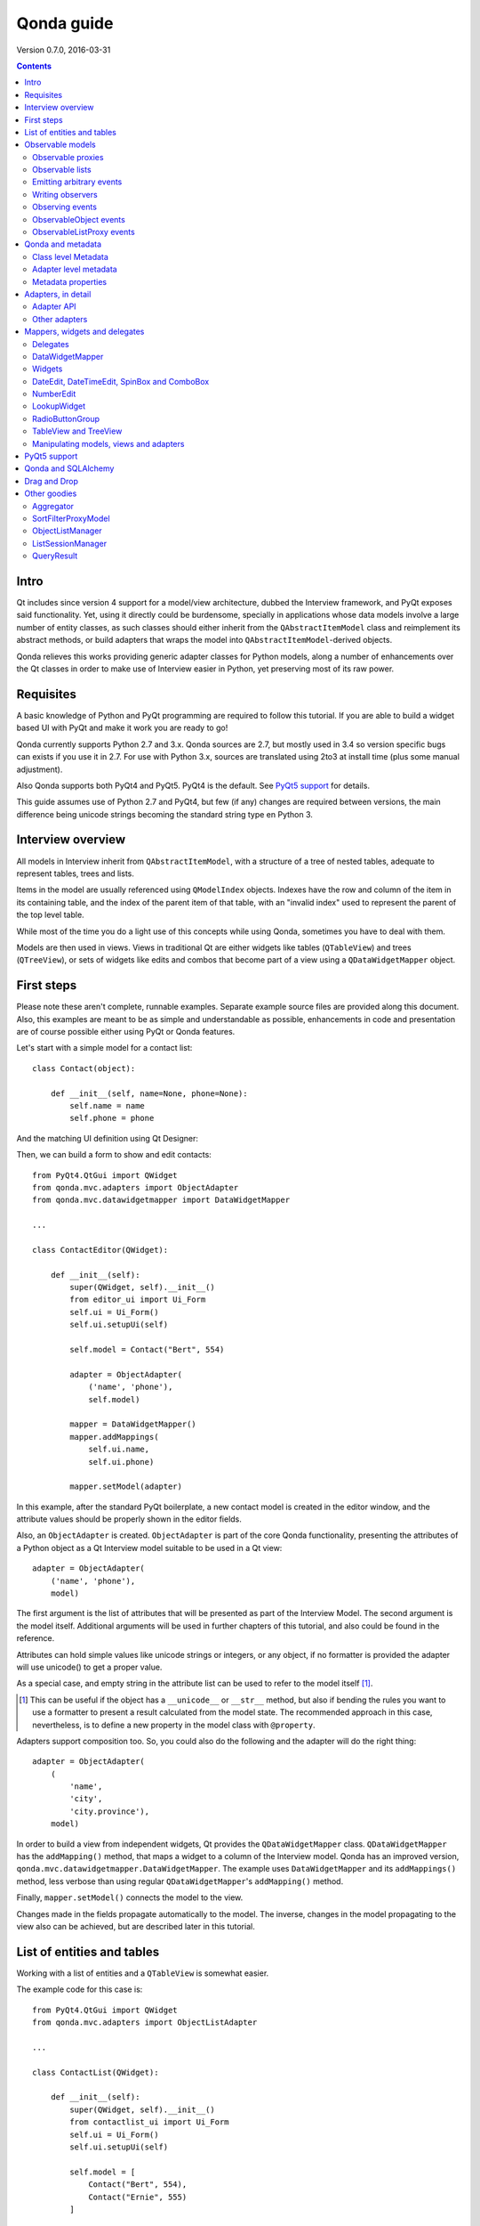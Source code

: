 ===========
Qonda guide
===========

.. image:: images/logo.png
    :alt: Qonda Logo
    :align: center


Version 0.7.0, 2016-03-31


.. contents::


Intro
=====

Qt includes since version 4 support for a model/view architecture,
dubbed the Interview framework, and PyQt exposes said functionality.
Yet, using it directly could be burdensome, specially in applications
whose data models involve a large number of entity classes, as such
classes should either inherit from the ``QAbstractItemModel`` class and
reimplement its abstract methods, or build adapters that
wraps the model into ``QAbstractItemModel``-derived objects.

Qonda relieves this works providing generic adapter classes for
Python models, along a number of enhancements over the Qt classes
in order to make use of Interview easier in Python, yet preserving
most of its raw power.

Requisites
==========

A basic knowledge of Python and PyQt programming are required to follow
this tutorial. If you are able to build a widget based UI with PyQt and
make it work you are ready to go!

Qonda currently supports Python 2.7 and 3.x. Qonda sources are 2.7, but
mostly used in 3.4 so version specific bugs can exists if you use it in 2.7.
For use with Python 3.x, sources are translated using 2to3 at install time
(plus some manual adjustment).

Also Qonda supports both PyQt4 and PyQt5. PyQt4 is the default. See
`PyQt5 support`_ for details.

This guide assumes use of Python 2.7 and PyQt4, but few (if any) changes are
required between versions, the main difference being unicode strings becoming
the standard string type en Python 3.

Interview overview
==================

All models in Interview inherit from ``QAbstractItemModel``, with a
structure of a tree of nested tables, adequate to represent tables,
trees and lists.

Items in the model are usually referenced using ``QModelIndex`` objects.
Indexes have the row and column of the item in its containing table,
and the index of the parent item of that table, with an "invalid index"
used to represent the parent of the top level table.

While most of the time you do a light use of this concepts while using
Qonda, sometimes you have to deal with them.

Models are then used in views. Views in traditional Qt are either widgets
like tables (``QTableView``) and trees (``QTreeView``), or sets of widgets like
edits and combos that become part of a view using a ``QDataWidgetMapper``
object.

First steps
===========

Please note these aren't complete, runnable examples. Separate
example source files are provided along this document. Also, this examples
are meant to be as simple and understandable as possible, enhancements in
code and presentation are of course possible either using PyQt or Qonda
features.

Let's start with a simple model for a contact list::

    class Contact(object):

        def __init__(self, name=None, phone=None):
            self.name = name
            self.phone = phone

And the matching UI definition using Qt Designer:

.. image:: images/editor.png
   :align: center

Then, we can build a form to show and edit contacts::

    from PyQt4.QtGui import QWidget
    from qonda.mvc.adapters import ObjectAdapter
    from qonda.mvc.datawidgetmapper import DataWidgetMapper

    ...

    class ContactEditor(QWidget):

        def __init__(self):
            super(QWidget, self).__init__()
            from editor_ui import Ui_Form
            self.ui = Ui_Form()
            self.ui.setupUi(self)

            self.model = Contact("Bert", 554)

            adapter = ObjectAdapter(
                ('name', 'phone'),
                self.model)

            mapper = DataWidgetMapper()
            mapper.addMappings(
                self.ui.name,
                self.ui.phone)

            mapper.setModel(adapter)


In this example, after the standard PyQt boilerplate, a new contact
model is created in the editor window, and the attribute values should be
properly shown in the editor fields.

Also, an ``ObjectAdapter`` is created. ``ObjectAdapter`` is part of the core
Qonda functionality, presenting the attributes of a Python object as a Qt
Interview model suitable to be used in a Qt view::

    adapter = ObjectAdapter(
        ('name', 'phone'),
        model)

The first argument is the list of attributes that will be presented as part
of the Interview Model. The second argument is the model itself. Additional
arguments will be used in further chapters of this tutorial, and also could
be found in the reference.

Attributes can hold simple values like unicode strings or integers, or any
object, if no formatter is provided the adapter will use unicode() to get
a proper value.

As a special case, and empty string in the attribute list can be used to refer
to the model itself [#]_.

.. [#] This can be useful if the object has a ``__unicode__`` or ``__str__``
       method, but also if bending the rules you want to use a formatter
       to present a result calculated from the model state. The recommended
       approach in this case, nevertheless, is to define a new property in the
       model class with ``@property``.

Adapters support composition too. So, you could also do the following and the
adapter will do the right thing::

    adapter = ObjectAdapter(
        (
            'name',
            'city',
            'city.province'),
        model)


In order to build a view from independent widgets, Qt provides the
``QDataWidgetMapper`` class. ``QDataWidgetMapper`` has the ``addMapping()``
method, that maps a widget to a column of the Interview model.
Qonda has an improved version, ``qonda.mvc.datawidgetmapper.DataWidgetMapper``.
The example uses ``DataWidgetMapper`` and its ``addMappings()`` method,
less verbose than using regular ``QDataWidgetMapper``'s
``addMapping()`` method.

Finally, ``mapper.setModel()`` connects the model to the view.

Changes made in the fields propagate automatically to the model.
The inverse, changes in the model propagating to the view also can be achieved,
but are described later in this tutorial.

List of entities and tables
===========================

Working with a list of entities and a ``QTableView`` is somewhat easier.

.. image:: images/contactlist.png
   :align: center

The example code for this case is::

    from PyQt4.QtGui import QWidget
    from qonda.mvc.adapters import ObjectListAdapter

    ...

    class ContactList(QWidget):

        def __init__(self):
            super(QWidget, self).__init__()
            from contactlist_ui import Ui_Form
            self.ui = Ui_Form()
            self.ui.setupUi(self)

            self.model = [
                Contact("Bert", 554),
                Contact("Ernie", 555)
            ]

            adapter = ObjectListAdapter(
                ('name', 'phone'),
                self.model)

            self.ui.contacts.setModel(adapter)


The adapter in this case is an ``ObjectListAdapter``, that adapts a list of
entities of the same class::

    adapter = ObjectListAdapter(
        ('name', 'phone'),
        self.model)

Of course, you also could use ``ObjectListAdapter`` with ``DataWidgetMapper``,
showing an entity at once (check ``QDataWidgetMapper`` documentation for
details), or ``ObjectAdapter`` with a ``QTableView``, although silly as
``ObjectAdapter`` is a one row model.

Observable models
=================

Both examples have a limitation: As soon as you modify your Python model,
you'll find your view won't get updated. In order to have model changes
automatically updated, you either need to make your model observable,
or use proxy objects.

To make your model observable, you need to make your class inherit from
``Observable``. You usually will use ``ObservableObject``, that emits update
events when you set your object attributes::

    from qonda.mvc.observable import ObservableObject


    class Contact(ObservableObject):

        def __init__(self, name=None, phone=None):
            ObservableObject.__init__(self)
            self.name = name
            self.phone = phone


By default, update events happen when any public attribute (not starting
with underscore) is set. If you want to restrict events to a subset of
attributes, use the ``_notifiables_`` class attribute::

    class Contact(ObservableObject):

        _notifiables_ = ('name', 'phone')

        def __init__(self, name=None, phone=None, city=None):
            ObservableObject.__init__(self)
            self.name = name
            self.phone = phone
            self.city = city  # Changes in this attribute won't trigger events

Note that if you override ``__init__`` like in the example, **you must** call
the superclass ``__init__()``.

If you need to use ObservableObject along with other parent class, please
note that ``__init__()`` in Observable objects don't call ``super()``, hence you
will need to write your own ``__init__()`` method and call either ``__init__()``
individually there.

Also, Observable (and hence ObservableObject) has support for objects persisted
using SQLAlchemy implementing a *reconstructor* method. Therefore Observable
descendants implementing a reconstructor must call ``super().reconstructor()``.

Adapters observe observable objects automatically, no further action is
required.

.. note:: When a ``x`` attribute of an ObservableObject instance is set to
    an ObservableObject instance, the first instance will observe the second
    instance automatically, and a ``y`` attribute update in the second instance
    will be seen by observers of the first one as updates of the ``x.y``
    attribute.

    While this is usually convenient, in large models this could cause
    innecessary overhead, specially if objects relate to each other.
    In those cases you should consider using ``_notifiables_``, to limit
    events retransmission.


Observable proxies
------------------

As an alternative, if you don't want to have your model coupled with Qonda,
you can use ``ObservableProxy``::

    from qonda.mvc.observable import ObservableProxy

    ...
    self.model = ObservableProxy(model)
    adapter = ObjectAdapter(
        ('name', 'phone'),
        self.model)
    self.mapper.setModel(adapter)


Of course, the catch is that any further changes to the model should be done
through the proxy in order to get the views updated. Eventually you could wrap
any method of the model that updates the attributes in order to emit the update
event after the change.

Observable lists
----------------

Observable lists are always implemented as proxies, but the target argument
is optional.::

    from qonda.mvc.observable import ObservableListProxy

    ...
    self.model = ObservableListProxy(contacts)
    adapter = ObjectListAdapter(
        ('name', 'phone'),
        self.model)
    self.mapper.setModel(adapter)

If you don't provide a target, a new empty list is used, and could be used
as a regular list::

    self.model = ObservableListProxy()
    self.model.append(Contact("Bert", 554))

Observable lists track list operations like insertions or removals, but they
don't observe changes on its items, to do so those must be observable (and
observed) as well.

Emitting arbitrary events
-------------------------

You can use the observable/observer infrastructure for your own purposes too.
For this, besides inheriting from one of the observable classes
(``Observable``, ``ObservableObject``, ``ObservableProxy`` and
``ObservableListProxy``), you must use the ``Observable._notify`` method with
the event type and any event related data you want to pass to your observers::

    class MyObservableObject(Observable):
    ...
        def my_event(self):
            ...
            my_event_related_data = 42
            self._notify("my_event_type", my_event_related_data)

Writing observers
-----------------

Any callable can be an observer, so you can either use methods, standalone
functions, or any other callable object.

The prototype for an observer is::

    observer_function(sender, event_type, observer_data, event_data)

Where sender is the object emitting the event, event_type is the event type
from the ``_notify()`` method, observer_data is extra data provided when
setting the observer,
and event_data is the data from the ``_notify()`` method.

Observing events
----------------

In order to observe events, you must call the ``add_callback()`` method of
the observable object::

    observer_data = 123
    model.add_callback(my_callback, observer_data)

Where observer_data is any additional data required by the observer to
process the event.

Any number of observers can observe an object, and an observer can observe
any number of objects. There is no warranty on the order of callback
invocation.

You also can stop observing an object::

    model.remove_callback(my_callback)

ObservableObject events
-----------------------

Currently, ``ObservableObject``  and ``ObservableProxy`` emit the following
events:

* before_update: Immediately before assigning a new value to an attribute.
  event_data is a tuple of length 1 containing the attribute name.
* update: Immediately after assigning a new value to an attribute.
  event_data is a tuple of length 1 containing the attribute name.

Hence, an observer for an ObservableObject could be::

    def observer(sender, event_type, _, attributes):
        if event_type == "update":
            if "price" in attributes:
                sender.tax = sender.price * TAX_RATE
                sender.total = sender.price + sender.tax

While ``attributes`` is a tuple of length 1 as a generalization.
Your observers should be written, as best practice, for an arbitrary number
of attributes,  and use ``for`` and ``in``, so they will work correctly if
you use them with other Observable objects that could emit events with
several attributes at once.

ObservableListProxy events
--------------------------

``ObservableListProxy`` objects emit the following events:

* before_setitem: Before doing ``l[i] = x or l[i:j] = new_items``.
  Event data: index (or slice), and new value length.
* setitem: After doing ``l[i] = x or l[i:j] = new_items``.
  Event data: index (or slice), and new value length.
* before_delitem: Before doing ``del l[i]``, ``l.remove(x)`` or ``l.pop()``.
  Event data: index.
* delitem: After doing ``del l[i]``, ``l.remove(x)`` or ``l.pop()``.
  Event data: index.
* before_insert: Before doing ``l.insert(i, x)``.
  Event data: index.
* insert: After doing ``l.insert(i, x)``.
  Event data: index.
* before_append: Before doing ``l.append(x)``.
  Event data: None.
* append: After doing ``l.append(x)``.
  Event data: None.
* before_extend: Before doing ``l.extend(items)``.
  Event data: len(items).
* extend: After doing ``l.extend(items)``.
  Event data: len(items).

Qonda and metadata
==================

There are several customizations in the handling of the model available,
those are done using model metadata. Most metadata properties are related
to Qt Interview roles.

You can set metadata:

* In the model class.
* In the adapter.

Class level Metadata
--------------------

You can add metadata to your model classes, using the ``_qonda_column_meta_``
class. Those are dicts, with keys being the name of the attributes the
metadata is being defined, and values are dicts of attribute specific
metadata::

    class Contact(ObservableObject):

        _qonda_column_meta_ = {
            'name': {
                'title': "Full Name",
                'width': 30
                }
            }

        def __init__(self, name=None, phone=None):
            ObservableObject.__init__(self)
            self.name = name
            self.phone = phone

.. tip:: Alternatively lack of coupling can be preserved assigning
    `` _qonda_column_meta_`` outside the class definition::

	    Contact._qonda_column_meta_ = {
		'name': {
		    'width': 30
		    }
		}

Using class level metadata only works when the class argument is set in the
adapter constructor. See next section for details.

Also, instead of a dict you can use the type (class) of an attribute.
In that case, the special key '.' in the attribute class metadata is used
for such attribute.::

    class Contact(ObservableObject):

        _qonda_column_meta_ = {
            '.': {  # Metadata for this class when used as a value
                'width': 30
            },
            'name': {
                'title': "Full Name",
                'width': 30
                }
            }

    class Call(ObservableObject):

        _qonda_column_meta_ = {
            'contact': Contact  # Use metadata from '.' key from Contact
            }

If you plan to use composited attributes in your adapters (like 'contact.phone',
make sure to use types as metadata, this way Qonda will be able to find the
proper metadata following the chain of metadata definitions.

Besides the special '.' key, you can define the special '*' key, in order to
set metadata properties affecting the presentation of all the attributes,
(e.g. a full row in a view), without repeating them for
each attribute::

    class Contact(ObservableObject):

        _qonda_column_meta_ = {
            },
            '*' {
		# Common metadata for all attributes of this class instances
                'foreground': QColor("blue")  # All attributes displayed in blue
                                              # unless foreground is set in
                                              # an attribute key
            },
            'name': {
                'title': "Full Name",
                'width': 30,
		'foreground': QColor("white")  # This overrides the blue foreground
                }
            }


Adapter level metadata
----------------------

You can add or override metadata in each adapter, setting the desired property
as a tuple containing the attribute name and the dict metadata::

        adapter = ObjectListAdapter(
            (
                ('name', {
                    'width': 30
                }),
                'phone'
            ),
            self.model)

For compatibility with older releases, Qonda also accepts the deprecated
``column_meta`` argument. The argument is a tuple of dicts, one as many columns
have the adapter::

        adapter = ObjectListAdapter(
            ('name', 'phone'),
            self.model, column_meta=
            (
                {'width': 30},
                {}
            ))

If class metadata is also available, adapter uses both. Individual
metadata properties set in the adapter override properties in class
metadata when both are set.

Metadata properties
-------------------

The next metadata properties are available, column wise:

==================  ======================  ==========================  =============  ========================================
Property            Property type           Value type                  Qt Role        Description
==================  ======================  ==========================  =============  ========================================
title               Constant                unicode                     DisplayRole    Column title in QTableView and QTreeView
width               Constant                int                         SizeHintRole   Column width in characters. Used in
                                                                                       table and tree views along
                                                                                       ``resizeColumnsToContents()``
columnResizeMode    Constant                ``QHeaderView.ResizeMode``                 ResizeMode for the column (Qonda
                                                                                       extension, works with Qonda's TableView
                                                                                       and TreeView widgets).
                                                                                       Usually set to ``QHeaderView.Stretch``
                                                                                       (use any extra available space) or
                                                                                       ``QHeaderView.ResizeToContents`` (use
                                                                                       available space according to contents)
==================  ======================  ==========================  =============  ========================================

The next metadata properties are available, attribute value wise:

================== ====================== ======================== ============== ============================================
Property           Property type          Value type               Qt Role        Description
================== ====================== ======================== ============== ============================================
displayFormatter   Callable               unicode                  DisplayRole    A callable that receives the attribute value
                                                                                  and returns the formatted for displaying in
                                                                                  a view.
editFormatter      Callable               unicode                  EditRole       A callable that receives the attribute value
                                                                                  and returns the formatted for displaying in
                                                                                  editors.
decoration         Callable or constant   ``QIcon``, ``QColor``    DecorationRole Icon for the attribute. If it's a callable
                                          or ``QPixmap``                          it receives the entity as argument.
tooltip            Callable or constant   unicode                  ToolTipRole    Tooltip for the attribute. If it's a callable
                                                                                  it receives the entity as argument.
statustip          Callable or constant   unicode                  StatusTipRole  Statustip for the attribute. If it's a
                                                                                  callable it receives the entity as argument.
whatsthis          Callable or constant   unicode                  WhatsThisRole  What's this help text for the attribute. If
                                                                                  it's a callable it receives the entity as
                                                                                  argument.
font               Callable or constant   ``QFont``                FontRole       Font family/size/style/weight used to show
                                                                                  the value. If it's a callable it receives
                                                                                  the entity as argument.
alignment          Constant               ``Qt.Alignment``         AlignmentRole  Field alignment.
background         Callable or constant   ``QBrush`` or ``QColor`` BackgroundRole Color/brush used to paint the background of
                                                                                  the widget or field. If it's a callable it
                                                                                  receives the entity as argument.
foreground         Callable or constant   ``QBrush`` or ``QColor`` ForegroundRole Color/brush used to paint the value on the
                                                                                  widget or field. If it's a callable it
                                                                                  receives the entity as argument.
mime               Callable                object                                 A callable returning data representing the
                                                                                  item in order to be serialized in a
                                                                                  call to mimeData(). See Drag 'n Drop support.
flags              dict, keys are
                   ``Qt.ItemFlags``,      bool                                    Flags of the Interview model item, such as
                   values are callables                                           the item being enabled, editable or
                   or constants                                                   selectable.
================== ====================== ======================== ============== ============================================


Adapters, in detail
===================

The full syntax for ``ObjectAdapter`` creation is::

    ObjectAdapter(properties, model=None, class_=None,
            column_meta=None, row_meta=None, parent=None)

* properties: A list (but usually a Python tuple) of either attribute names, or
  tuples containing each attribute name along a dict with adapter level metadata.
* model: The model entity object
* class\_: The class of the model, for metadata purposes, as model eventually could be None. See also ``ObjectListAdapter``.
* column_meta: The adapter level metadata, a list or tuple of dict **(DEPRECATED)**.
* row_meta: Adapter level row wide metadata, a dict.
* parent: As adapters are QObject inheritors, can have parents for memory management purposes. Usually not used.

The syntax for ``ObjectListAdapter`` is similar::

    ObjectListAdapter(properties, model=None, class_=None, column_meta=None,
        row_meta=None, parent=None, options=None, item_factory=None)

* class\_: For metadata purposes, but also for row appending. See also ``item_factory``.
* options: A set of options, by default assumes {'edit', 'append'}:
    + edit: Allow item editing (currently not used, see flags)
    + append: Allows visual appending by showing a fake row at the bottom of the model. (Currently used only in empty models)
* item_factory: Callable that return a new entity to be inserted into the model when ``insertRows()`` is called from the Qt side. If not set, ``class_`` constructor is used.

Adapter API
-----------

Adapters inherits from ``QAbstractItemModel``, and as such implements all
of its methods and properties. Also implements the next methods.

* ``getPyModel()``: Returns the Python model of the adapter.::

    # What's the current model for this adapter?
    model = self.adapter.getPyModel()
    model.foo = 5

* ``setPyModel(model)``: Changes the underlying Python model of the adapter.::

    # Need to completely replace the model for a new one
    self.adapter.setPyModel(model)


* ``getPyObject(index)``: Returns the entity matching the given ``QModelIndex``.
    In ObjectAdapter returns the model for any index, in ObjectListAdapter
    returns the row of the list for the matching row of the index, and
    so on.::

        # See also datawidgetmapper.DataWidgetMapper.currentPyObject(),
        # widgets.views TableView.currentPyObject(),
        # and widgets.views TreeView.currentPyObject()
        current_contact = self.adapter.getPyObject(self.ui.contacts.currentIndex())

* ``getPropertyColumn(propertyname)``: Returns the column number of the given
    property.::

        # Hide the column for phone without having the column number at hand
        column = self.adapter.getPropertyColumn('phone')
        self.ui.contact.setColumnHidden(column, True)

* ``getColumnProperty(col)``: Returns the property name of the given column.

* ``properties()``: Returns the property list


Other adapters
--------------

``ValueListAdapter`` wraps a list of objects to be interpreted as values,
implementing a single column Interview model where each item matches one
value::

    ValueListAdapter(model, parent=None, class_=None,
        column_meta=None, row_meta=None)

Note that no property argument is required, however ``column_meta`` is
still a sequence, in order to be consistent with other adapters.

Common use of ``ValueListAdapter`` is as the model for combo boxes::

    choices = ["Apple", "Orange", "Banana"]  # Any kind of object allowed
    self.choices_adapter = ValueListAdapter(choices)
    self.ui.comboBox.setModel(self.choices_adapter)

``ObjectTreeAdapter`` is a more powerful version of ``ObjectListAdapter``,
able to wrap a tree-like structure of objects of the same type::

    ObjectTreeAdapter(properties, model=None, class_=None,
            column_meta=None, row_meta=None, qparent=None,
            rootless=False, options=None, parent_attr='parent',
            children_attr='children'):

* qparent: Same as parent in previous cases.
* rootless: If ``False``, the model tree have a root object. If ``True``, the provided model is a list with no common root.
* parent_attr: Name of the model's attribute that reference each item parent
* children_attr: Name of the model's attribute that references each item children.


Mappers, widgets and delegates
==============================

Delegates
---------

Delegates are objects that copy values from the model to the view, and vice
versa. When used in views like ``QTableView``, also build alternate editors
and draw values in the view.

Qonda provides several custom delegates, in order to use alternative editor
in views, and being able to customize the editor properties:

* ComboBoxDelegate: Use QComboBox in views::

    mvc.delegates.ComboBoxDelegate(parent=None, model=None, **properties)

* SpinBoxDelegate: Use QSpinBox in views::

    mvc.delegates.SpinBoxDelegate(parent=None, **properties)

* DateEditDelegate: Use QDateEdit in views::

    mvc.delegates.DateEditDelegate(parent=None, **properties)

* LineEditDelegate: Use QLineEdit with alignment, inputMask, etc.::

    mvc.delegates.LineEditDelegate(parent=None, validator=None, **properties):

* CheckBoxDelegate: Use QCheckBox in views.::

    mvc.delegates.CheckBoxDelegate(parent=None, **properties)

* LookupWidgetDelegate: Use LookupWidgetDelegate in views.::

    widgets.LookupWidgetDelegate(parent=None, search_function=None, search_window=None,
            display_formatter=unicode)

* NumberEditDelegate: Use NumberEdit in views.::

    widgets.NumberEditDelegate(parent=None, decimals=0, returnDecimal=False)

* PixmapDelegate: Show pixmap values in views.::

    mvc.delegates.PixMapDelegate(parent=None, scale=False)

Also delegates uses the customized widgets (see below).

``ComboBoxDelegate`` is also special. Working with vanilla ``QComboBox``
means working with the chosen value index. ``ComboBoxDelegate`` uses
the model value directly, so setting a model attribute to the selected
value (being the value a string or any arbitrary type) will be transparent.

If QComboBox.editable is set to True, the property should be always a str, as
it returns QCombBox.currentText() as the model value.

Qt uses delegates along with (Q)DataWidgetMapper for value parsing and formatting,
and in views (QTableView/QTreeView) for editor widget creation.

``DataWidgetMapper`` (see below) use this delegates automatically when appropiate::

    from qonda.datawidgetmapper import DataWidgetMapper
    ...
    self.mapper = DataWidgetMapper()
    self.mapper.addMappings(
        self.ui.name,
        self.ui.phone,
        # if contactType is a QComboBox, mapper will use
	# a ComboBoxDelegate automatically.
	self.ui.contactType)

If you need to use a customized delegate (e.g. setting editor properties),
use the ``addMapping()`` method with the ``delegate`` argument::

    from qonda.datawidgetmapper import DataWidgetMapper
    from qonda.mvc.delegates import LineEditDelegate

    ...

    mapper.addMapping(self.ui.name, 0)
    mapper.addMapping(self.ui.phone, 1,
        delegate=LineEditDelegate(self, inputMask="999-9999"))


In views, you must use the ``setItemDelegateForColumn()`` method::

    self.ui.contacts.setItemDelegateForColumn(1,
        LineEditDelegate(self, inputMask="999-9999"))

DataWidgetMapper
----------------

``DataWidgetMapper`` provides a more powerful and convenient alternative
to stock ``QDataWidgetMapper``:

* Uses the appropiate, alternative delegate if registered in the
  ``_mappingDelegateClass`` attribute of the widget class, or via the
  delegate attribute in the ``addMapping()`` method::

    from qonda.datawidgetmapper import DataWidgetMapper
    ...
    self.mapper = QDataWidgetMapper()
    ...
    # If category is a QComboBox, uses ComboBoxDelegate automatically
    self.mapper.addMapping(self.ui.category)

* Uses an enhanced ``ItemDelegate`` delegate, in order to set widget colors
  and fonts along the value.
* Enhances the ``addMapping()`` method to specify an alternate delegate.

    self.mapper.addMapping(self.ui.image, delegate=ImageDelegate(self))

* Adds an ``addMappings`` method for quick setting of mappings.::

    # This is the same as 2 addMapping() calls with sections 0 and 1
    self.mapper.addMappings(
        self.ui.name,
        self.ui.phone)

* Alternatively, mapping can be set from a list or property names using
  ``mapFromPropertyList``.::

    # This will map to widgets "name", "phone", "city" and "city_province"
    self.mapper.mapFromPropertyList(self.ui,
        ('name', 'phone', 'city', 'city.province'))

    # Using properties from an adapter
    self.mapper.mapFromPropertyList(self.ui, adapter.properties())

* Widgets can be mapped with no model assigned, and mappings persists after a
  call to ``setModel()``
* ``setModel()`` automatically do ``toFirst()``::

    self.mapper = DataWidgetMapper()
    self.mapper.addMappings(
        self.ui.name,
        self.ui.phone)
    self.mapper.setModel(model)  # New model doesn't clear mappings
                                 # Already shows first row

* Adds a convenience ``currentPyObject()`` method to get the Python object for
  the current row.::

    # Same as
    # current_contact = self.adapter.getPyObject(
    #     self.adapter.index(self.mapper.currentIndex(), 0))
    current_contact = self.mapper.currentPyObject()

Widgets
-------

Qonda also provides a set of enhanced widgets:

* DateEdit: A ``QDateEdit`` allowing empty values
* DateTimeEdit: A ``QDateTimeEdit`` allowing empty values
* SpinBox: A ``QSpinBox`` allowing empty values
* DecimalSpinBox: A ``QDoubleSpinBox`` returning Decimal and allowing empty
  values
* ComboBox: A ``QComboBox`` allowing empty values:
* MaskedLineEdit: A ``QLineEdit`` that filters out the mask separators from
    the value.
* NumberEdit: A ``QLineEdit`` for localized number editing.
* RadioButtonGroup: A ``QWidget`` containing ``QRadioButton`` representing a
  discrete value.

DateEdit, DateTimeEdit, SpinBox and ComboBox
--------------------------------------------

New properties:

* allowEmpty(getAllowEmpty/setAllowEmpty), default=True: if True, the widget
  can be empty.

NumberEdit
----------

New properties:

* value(getValue/setValue): Get/Set the value of the widget.

* decimals(getDecimals/setDecimals), default=0

* returnDecimal(getReturnDecimal/setReturnDecimal), default=False: If False,
  returned values are of type ``float``, if True are of type
  ``decimal.Decimal``.


LookupWidget
------------

Besides enhancing standard widgets, Qonda provides ``LookupWidget`` and it's
very useful to set attributes when the number of allowable values is too
large for a combo box. At first sight, ``LookupWidget`` is a regular
``QLineEdit``, but input is not taken as the value for the attribute but as
input for a search function that returns the real value::

    cities = (
        u'Barcelona', u'Berlin', u'Bordeaux', u'Buenos Aires', u'Madrid',
        u'Manchester', u'Liverpool', u'London', u'Lyon', u'New York',
        u'Paris', u'Zurich')


    def lookup_city(s):
        result = []
        s = s.lower()
        for city in cities:
            if city[:len(s)].lower() == s:
                result.append(city)
        return result

    ...
    # Set the search function in the form setup:
    self.ui.city.search_function = lookup_city

Attributes:

* search_function: This attribute must be set to a callable that gets a string
  and returns a list of values of any type. Note that search strings doesn't
  need to resemble at all to the returned values. If search_function returns
  an empty list, nothing happens. If there is single value in the list, it becomes
  the widget value. If multiple values are returned,

* display_formatter: This attribute can be set to a callable used to get a
  string representation of the value. By default unicode() is used.

Functions:

* __init__(self, parent=None, search_function=None, search_window=None,
    display_formatter=unicode):

* value(): Returns the current value of the widget.

* setValue(value): Set the value of the widget.

* clear(): Clear the value of the widget.


RadioButtonGroup
----------------

A ``RadioButtonGroup`` is mostly a plain ``QWidget``, with a value the user can
set using the child radio buttons in the group. Buttons can be either added
by hand and registered with an associated value using addButton() or addButtons()
methods, or using addOption() or addOptions() methods, that insert new buttons
and register them in a single step.

* addButton(button, value): Declares an existing QRadioButton representing the
  given value.

* addButtons([(button1, value1), (button2, value2),...]): Declares several
  buttons at once.

* addOption(text, value): Creates a new child QRadioButton for the given value.

* addOptions([(text1, value1), (text2, value2), ...]): Adds several buttons
  at once.

* value(): Returns the current value of the widget.

* setValue(value): Set the value of the widget.


TableView and TreeView
----------------------

``QTableView`` and ``QTreeView`` also received some extra love, adding these
key combinations:

* Delete: Erases the selected value
    * Down: If pressed while the current row is the last row, appends a new row.
* Control + Insert: Inserts a new row.
* Control + Delete: Deletes the current row.

New Properties:

* allowAppends (getAllowAppends/setAllowAppends), default=True: Allows row
  appending.
* allowInserts (getAllowInserts/setAllowInserts), default=True: Allows row
  insertion.
* allowDeletes (getAllowDeletes/setAllowDeletes), default=True: Allows row
  deletion.
* confirmDeletion (getConfirmDeletion/setConfirmDeletion), default=False: Ask
  for confirmation on row deletion. (Currently messages in Spanish. Feel free
  to contribute i18n patches).


New methods:

* ``setItemDelegatesForColumns(delegate, ...])``: a shorthand for a sequence
  of ``setItemDelegateForColumn()```calls, and avoid counting columns by
  hand. To skip a column, use ``None`` .::

        self.ui.contacts.setItemDelegatesForColums(
            None,
            None,
            ComboBoxDelegate(ValueListAdapter(categories)))

* ``TreeView`` implements the handy ``resizeColumnsToContents()`` method,
  already present in ``QTableView``.
* ``currentPyObject()``: Returns the Python object for the current index of
  the view. A shorthand for the ``getPyObject()`` method of the adapters.::

        # Same as
        # current_contact = self.adapter.getPyObject(self.ui.contacts.currentIndex())
        current_contact = self.ui.contacts.currentPyObject()

* ``selectedObjects``: Returns a list of Python objects for the view selection.

New signals:

* currentRowChanged(int)

Manipulating models, views and adapters
---------------------------------------

So, when doing changes to values in code, where is better? Model, adapter, or view (widgets)?

* Most value changes must be done in the model, if the model is observable the view
  should update automatically, else you can force view updates.
* UI related changes can be done in adapters, for example, a button inserting or
  deleting a row in a view can do it on the adapter using insertRow() and removeRow()
  methods.
* Widgets themselves are seldom the place to introduce value changes, as long
  have an adapter set.

.. `PyQt5 support`

PyQt5 support
=============

Currently Qonda has support for the legacy features in PyQt5, that is, it
doesn't include support for the heavily promoted QtQuick UIs. It however
supports both PyQt4 and PyQt5 with the same package.

In order to enable PyQt5 support, you must include the following in your
initialization code:

    import qonda
    qonda.PYQT_VERSION = 5

Is also a good idea if you also set PYQT_VERSION in your PyQt4 application,
as Qonda default value for PYQT_VERSION can change in the future.

Qonda and SQLAlchemy
====================

Currently, Qonda and SQLAlchemy make a good match, with the following
caveats:

* Classes inheriting from both Observable or ObservableObject and a SQLAlchemy
  Base class, must use the proper order and have an ``__init__`` method calling
  ``__init__`` for both superclasses::

      class Model(Base, ObservableObject):
          ...

          def __init__(self):
              Base.__init__(self)
              ObservableObject.__init__(self)

* Classes inheriting Observable (and hence ObservableObject), when a
  *reconstructor* method is required, must call it ``reconstructor`` and
  must call the inherited ``super().reconstructor()`` in order to work
  properly.

* If an object managed by SQLAlchemy is refreshed, Qonda won't notice,
  therefore currently a manual refresh of the views must be required.

Qonda provides functionality created specifically to be used with SQLAlchemy.
See ``ObjectListManager`` and ``QueryResult`` classes below for details.

Drag and Drop
=============

Qonda currently allows of items in-app DnD. The source view items must
set have the Qt.ItemIsDragEnabled flag set to True in the metadata.

Below there is a snippet for drop support::

    def dragEnterEvent(self, event):
        if event.mimeData().hasFormat('application/qonda.pyobject'):
            event.acceptProposedAction()

    def dropEvent(self, event):

        obj = pickle.loads(event.mimeData().
            data('application/qonda.pyobject'))
        try:
            # Add obj in the destination model here
            event.acceptProposedAction()
            event.accept()
        except:
            event.ignore()

While this simple setup works, dropEvents get a copy of your original object, so
you usually will use set metadata *mime* key to provide a function that returns
a value used to reference the dragged object, then use this reference
in the dropEvent method to get the object itself.


Other goodies
=============

Qonda also includes the following classes, providing functionality useful
for common cases in business apps:

Aggregator
----------

``Aggregator`` calculates sum of attributes and/or count of elements in
list of entities, setting attributes in a provided summary object.
Both entities and the list itself must be observable to allow aggregators
update the summary values::

    from qonda.util.aggregator import Aggregator

    class GroceryItem(ObservableObject):

        def __init__(self, description=None, amount=0):
            ObservableObject.__init__(self)
            self.description = description
            self.amount = amount


    class Summary(ObservableObject):

        def __init__(self):
            ObservableObject.__init__(self)
            self.count = 0
            self.total = 0

    class GroceryListWindow(QWidget):

        def __init__(self):

            ...
            grocery_list = ObservableListProxy()
            ...
            summary = Summary()
            self.aggregator = Aggregator(
                grocery_list,
                summary,
                {
                    '*': 'count',
                    'amount': 'total'
                })


In this example, summary is updated on changes on amounts or quantity of
items. See the aggregator.py example for further details.


SortFilterProxyModel
--------------------

``SortFilterProxyModel`` implements the methods from Adapter API over
``QSortFilterProxyModel``, therefore making the use of a proxy as
simple as using the adapter directly::

    ...
    from qonda.util.sortfilter import SortFilterProxyModel
    ...

    class ContactList(QWidget):

        def __init__(self):
            ...
            adapter = ObjectListAdapter(
                ('name', 'phone'),
                self.model)

            proxy = SortFilterProxyModel()
            proxy.setSourceModel(adapter)
            self.ui.contacts.setModel(proxy)
            ...
            contact = self.ui.contacts.currentPyObject() # Just works!


ObjectListManager
------------------

``ObjectListManager`` manages automatic adding, deleting and merging 
of an ObservableListProxy items into a SQLAlchemy session::

    from qonda.sqlalchemy import ObjectListManager

    ...
    session=Session()
    model = ObservableListProxy(session.query(Stuff).all())
    session.close()
    self.list_manager = ListSessionManager(model)

    # Adding and removing items from the model automatically
    # adds and deletes them from the session.

    session=Session()
    self.list_manager.apply_to_session(session)
    session.commit()


ListSessionManager
------------------

``ListSessionManager`` manages automatic adding of deleting of items
of an ObservableListProxy into the associated SQLAlchemy session::

    from qonda.sqlalchemy import ListSessionManager

    ...
    model = ObservableListProxy(self.session.query(Stuff).all())
    # Adding and removing items from the model automatically
    # adds and deletes them from the session.
    self.session_manager = ListSessionManager(self.session, model)

This is a mostly DEPRECATED class, as it was meant to be used along a 
long-lived session (e.g. whose lifetime exceeds a Qt event or slot).
It could be useful anyway if used non-interactively into an event or slot.


QueryResult
-----------

``QueryResult`` is a list-like object whose items comes from the provided
SQLAlchemy query, but retrieving the items incrementally as required,
allowing a fast setup of views with a lot of items::


    from.qonda.sqlalchemy import QueryResult

    ...
    result = QueryResult(session.query(Customer).order_by(Customer.name))
    adapter = ObjectListAdapter(('name', 'city'), result)

``QueryResult`` is not meant for arbitrary item insertion or deletion,
but mostly read only data display, as that would change item indexes
and confuses incremental retrieving mechanism.

